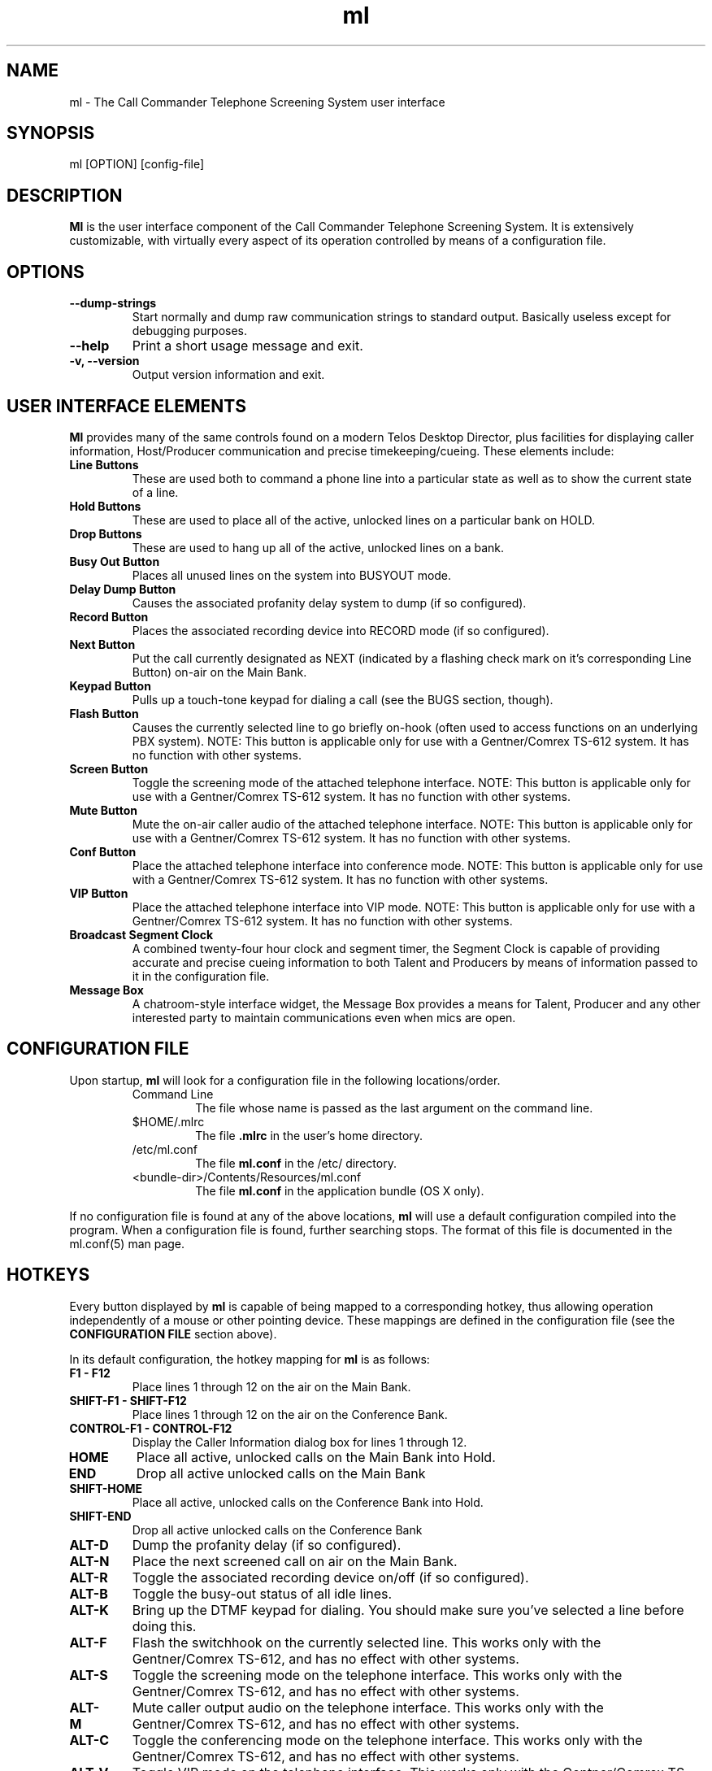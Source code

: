 .TH ml 1 "August 2007" Linux "Linux Audio Manual"
.SH NAME
ml \- The Call Commander Telephone Screening System user interface

.SH SYNOPSIS
ml [OPTION] [config-file]

.SH DESCRIPTION
\fBMl\fP is the user interface component of the Call Commander Telephone
Screening System.  It is extensively customizable, with virtually
every aspect of its operation controlled by means of a configuration
file.

.SH OPTIONS
.TP
.B --dump-strings
Start normally and dump raw communication strings to standard output.
Basically useless except for debugging purposes.
.TP
.B --help
Print a short usage message and exit.
.TP
.B -v, --version
Output version information and exit.

.SH USER INTERFACE ELEMENTS
\fBMl\fP provides many of the same controls found on a modern Telos
Desktop Director, plus facilities for displaying caller information,
Host/Producer communication and precise timekeeping/cueing.  These
elements include:
.TP
.B Line Buttons
These are used both to command a phone line into a particular state as
well as to show the current state of a line.
.TP
.B Hold Buttons
These are used to place all of the active, unlocked lines on a
particular bank on HOLD.
.TP
.B Drop Buttons
These are used to hang up all of the active, unlocked lines on a
bank. 
.TP
.B Busy Out Button
Places all unused lines on the system into BUSYOUT mode.
.TP
.B Delay Dump Button
Causes the associated profanity delay system to dump (if so
configured).
.TP
.B Record Button
Places the associated recording device into RECORD mode (if so
configured).
.TP
.B Next Button
Put the call currently designated as NEXT (indicated by a flashing
check mark on it's corresponding Line Button) on-air on the Main Bank.
.TP
.B Keypad Button
Pulls up a touch-tone keypad for dialing a call (see the BUGS section,
though).
.TP
.B Flash Button
Causes the currently selected line to go briefly on-hook (often used
to access functions on an underlying PBX system).  NOTE:  This button
is applicable only for use with a Gentner/Comrex TS-612 system.  It
has no function with other systems.
.TP
.B Screen Button
Toggle the screening mode of the attached telephone interface.  NOTE:  
This button is applicable only for use with a Gentner/Comrex TS-612 
system.  It has no function with other systems.
.TP
.B Mute Button
Mute the on-air caller audio of the attached telephone interface.  NOTE:  
This button is applicable only for use with a Gentner/Comrex TS-612 
system.  It has no function with other systems.
.TP
.B Conf Button
Place the attached telephone interface into conference mode.  NOTE:  
This button is applicable only for use with a Gentner/Comrex TS-612 
system.  It has no function with other systems.
.TP
.B VIP Button
Place the attached telephone interface into VIP mode.  NOTE:  
This button is applicable only for use with a Gentner/Comrex TS-612 
system.  It has no function with other systems.
.TP
.B Broadcast Segment Clock
A combined twenty-four hour clock and segment timer, the Segment Clock
is capable of providing accurate and precise cueing information to
both Talent and Producers by means of information passed to it in the
configuration file.
.TP
.B Message Box
A chatroom-style interface widget, the Message Box provides a means
for Talent, Producer and any other interested party to maintain
communications even when mics are open. 

.SH CONFIGURATION FILE 
Upon startup, \fBml\fP will look for a configuration file in the
following locations/order.
.RS
.TP
Command Line
The file whose name is passed as the last argument on the command
line.
.TP
$HOME/.mlrc
The file \fB.mlrc\fP in the user's home directory.
.TP
/etc/ml.conf
The file \fBml.conf\fP in the /etc/ directory.
.TP
<bundle-dir>/Contents/Resources/ml.conf
The file \fBml.conf\fP in the application bundle (OS X only).
.RE
.RE

If no configuration file is found at any of the above locations,
\fBml\fP will use a default configuration compiled into the program.
When a configuration file is found, further searching
stops.  The format of this file is documented in the ml.conf(5) man
page.

.SH
HOTKEYS
Every button displayed by \fBml\fP is capable of being mapped to a 
corresponding hotkey, thus allowing operation independently of a mouse or
other pointing device.  These mappings are defined in the configuration 
file (see the \fBCONFIGURATION FILE\fP section above).

In its default configuration, the hotkey mapping for \fBml\fP is as
follows:

.TP
.B F1 - F12
Place lines 1 through 12 on the air on the Main Bank.

.TP
.B SHIFT-F1 - SHIFT-F12
Place lines 1 through 12 on the air on the Conference Bank.

.TP
.B CONTROL-F1 - CONTROL-F12
Display the Caller Information dialog box for lines 1 through 12.

.TP
.B HOME
Place all active, unlocked calls on the Main Bank into Hold.

.TP
.B END
Drop all active unlocked calls on the Main Bank

.TP
.B SHIFT-HOME
Place all active, unlocked calls on the Conference Bank into Hold.

.TP
.B SHIFT-END
Drop all active unlocked calls on the Conference Bank

.TP
.B ALT-D
Dump the profanity delay (if so configured).

.TP
.B ALT-N
Place the next screened call on air on the Main Bank.

.TP
.B ALT-R
Toggle the associated recording device on/off (if so configured).

.TP
.B ALT-B
Toggle the busy-out status of all idle lines.

.TP
.B ALT-K
Bring up the DTMF keypad for dialing.  You should make sure you've
selected a line before doing this.

.TP
.B ALT-F
Flash the switchhook on the currently selected line.  This works only with
the Gentner/Comrex TS-612, and has no effect with other systems.

.TP
.B ALT-S
Toggle the screening mode on the telephone interface.  This works only
with the Gentner/Comrex TS-612, and has no effect with other systems.

.TP
.B ALT-M
Mute caller output audio on the telephone interface.  This works only with
the Gentner/Comrex TS-612, and has no effect with other systems.

.TP
.B ALT-C
Toggle the conferencing mode on the telephone interface.  This works
only with the Gentner/Comrex TS-612, and has no effect with other systems.

.TP
.B ALT-V
Toggle VIP mode on the telephone interface.  This works only with
the Gentner/Comrex TS-612, and has no effect with other systems.

.SH AUTHOR
Fred Gleason <fredg@paravelsystems.com>
.SH "SEE ALSO"
.BR callcommander(1),
.BR ml.conf(5),
.BR mcs(1),
.BR mld(8),
.BR mld.conf(5)








